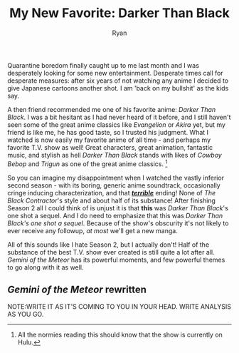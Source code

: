 #+TITLE: My New Favorite: Darker Than Black
#+AUTHOR: Ryan
#+EMAIL: ryan@ryanmj.xyz
#+OPTIONS: num:nil

Quarantine boredom finally caught up to me last month and I was desperately looking for some new entertainment. Desperate times call for desperate measures: after six years of not watching any anime I decided to give Japanese cartoons another shot. I am 'back on my bullshit' as the kids say.

A then friend recommended me one of his favorite anime: /Darker Than Black/. I was a bit hesitant as I had never heard of it before, and I still haven't seen some of the great anime classics like /Evangelion/ or /Akira/ yet, but my friend is like me, he has good taste, so I trusted his judgment. What I watched is now easily my favorite anime of all time - and perhaps my favorite T.V. show as well! Great characters, great animation, fantastic music, and stylish as hell /Darker Than Black/ stands with likes of /Cowboy Bebop/  and /Trigun/ as one of the great anime classics. [fn::All the normies reading this should know that the show is currently on Hulu.]

So you can imagine my disappointment when I watched the vastly inferior second season - with its boring, generic anime soundtrack, occasionally cringe inducing characterization, and that *_/terrible/_* ending! None of /The Black Contractor/'s style and about half of its substance! After finishing Season 2 all I could think of is unjust it is that *this* was /Darker Than Black/'s one shot a sequel.  And I do need to emphasize that this was  /Darker Than Black's one shot a sequel/. Because of the show's obscurity it's not likely to  ever receive any followup, /at most/ we'll get a new manga. 

All of this sounds like I hate Season 2, but I actually don't! Half of the substance of the best T.V. show ever created is still quite a lot after all. /Gemini of the Meteor/ has its powerful moments, and few powerful themes to go along with it as well. 

** /Gemini of the Meteor/ rewritten
NOTE:WRITE IT AS IT'S COMING TO YOU IN YOUR HEAD. WRITE ANALYSIS AS YOU GO.
